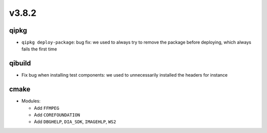 v3.8.2
======

qipkg
------

* ``qipkg deploy-package``: bug fix: we used to always try to remove the package
  before deploying, which always fails the first time

qibuild
--------

* Fix bug when installing test components: we used to unnecessarily installed the headers
  for instance

cmake
------

* Modules:

  * Add ``FFMPEG``
  * Add ``COREFOUNDATION``
  * Add ``DBGHELP``, ``DIA_SDK``, ``IMAGEHLP``, ``WS2``
